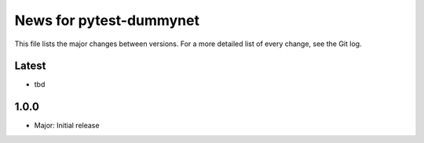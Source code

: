 News for pytest-dummynet
========================
This file lists the major changes between versions. For a more detailed list of
every change, see the Git log.

Latest
------

* tbd

1.0.0
-----
* Major: Initial release
